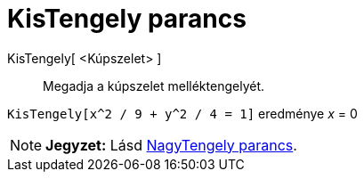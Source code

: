 = KisTengely parancs
:page-en: commands/MinorAxis
ifdef::env-github[:imagesdir: /hu/modules/ROOT/assets/images]

KisTengely[ <Kúpszelet> ]::
  Megadja a kúpszelet melléktengelyét.

[EXAMPLE]
====

`++KisTengely[x^2 / 9 + y^2 / 4 = 1]++` eredménye _x_ = 0

====

[NOTE]
====

*Jegyzet:* Lásd xref:/commands/NagyTengely.adoc[NagyTengely parancs].

====

